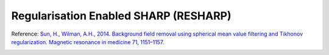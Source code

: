 .. _method-bfv-resharp:
.. _bfv-resharp:
.. role::  raw-html(raw)
    :format: html

Regularisation Enabled SHARP (RESHARP)
======================================

Reference:
`Sun, H., Wilman, A.H., 2014. Background field removal using spherical mean value filtering and Tikhonov regularization. Magnetic resonance in medicine 71, 1151–1157. <https://doi.org/10.1002/mrm.24765>`_ 

.. image:: ../images/bfr/RESHARP.png
